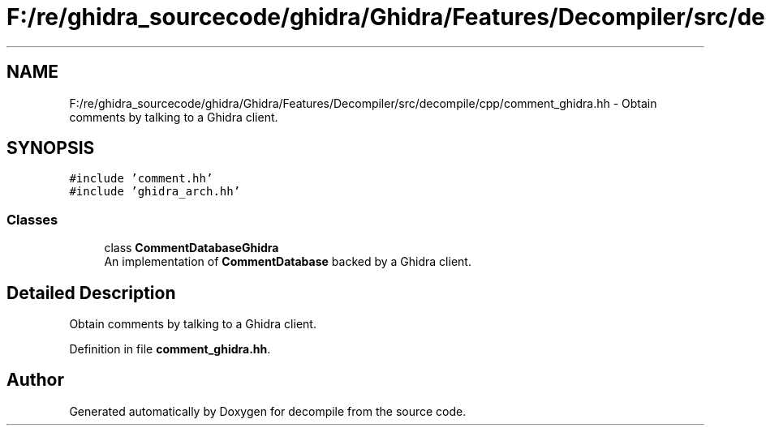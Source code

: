 .TH "F:/re/ghidra_sourcecode/ghidra/Ghidra/Features/Decompiler/src/decompile/cpp/comment_ghidra.hh" 3 "Sun Apr 14 2019" "decompile" \" -*- nroff -*-
.ad l
.nh
.SH NAME
F:/re/ghidra_sourcecode/ghidra/Ghidra/Features/Decompiler/src/decompile/cpp/comment_ghidra.hh \- Obtain comments by talking to a Ghidra client\&.  

.SH SYNOPSIS
.br
.PP
\fC#include 'comment\&.hh'\fP
.br
\fC#include 'ghidra_arch\&.hh'\fP
.br

.SS "Classes"

.in +1c
.ti -1c
.RI "class \fBCommentDatabaseGhidra\fP"
.br
.RI "An implementation of \fBCommentDatabase\fP backed by a Ghidra client\&. "
.in -1c
.SH "Detailed Description"
.PP 
Obtain comments by talking to a Ghidra client\&. 


.PP
Definition in file \fBcomment_ghidra\&.hh\fP\&.
.SH "Author"
.PP 
Generated automatically by Doxygen for decompile from the source code\&.
